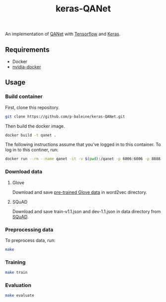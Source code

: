 #+TITLE: keras-QANet

An implementation of [[https://arxiv.org/abs/1804.09541][QANet]] with [[https://www.tensorflow.org/][Tensorflow]] and [[https://keras.io/][Keras]].

** Requirements

- Docker
- [[https://github.com/NVIDIA/nvidia-docker][nvidia-docker]]

** Usage

*** Build container

First, clone this repository.

#+BEGIN_SRC bash
git clone https://github.com/p-baleine/keras-QANet.git
#+END_SRC

Then build the docker image.

#+BEGIN_SRC bash
docker build -t qanet .
#+END_SRC

The following instructions assume that you've logged in to this container. To log in to this continer, run:

#+BEGIN_SRC bash
docker run --rm --name qanet -it -v $(pwd):/qanet -p 6006:6006 -p 8888:8888 qanet
#+END_SRC

*** Download data

**** Glove

Download and save [[https://www.kaggle.com/thanakomsn/glove6b300dtxt/version/1#_=_:][pre-trained Glove data]] in word2vec directory.

**** SQuAD

Download and save train-v1.1.json and dev-1.1.json in data directory from [[https://rajpurkar.github.io/SQuAD-explorer/][SQuAD]].

*** Preprocessing data

To preprocess data, run:

#+BEGIN_SRC bash
make
#+END_SRC

*** Training

#+BEGIN_SRC bash
make train
#+END_SRC

*** Evaluation

#+BEGIN_SRC bash
make evaluate
#+END_SRC
